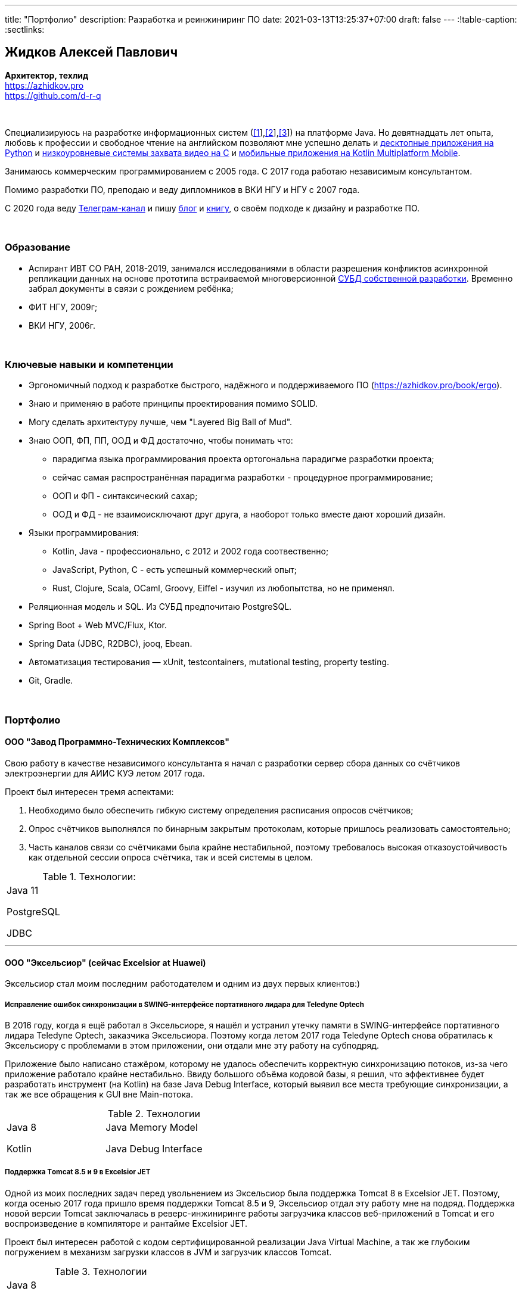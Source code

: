 ---
title: "Портфолио"
description: Разработка и реинжиниринг ПО
date: 2021-03-13T13:25:37+07:00
draft: false
---
:!table-caption:
:sectlinks:

== Жидков Алексей Павлович
*Архитектор, техлид* +
https://azhidkov.pro +
https://github.com/d-r-q

{empty} +

Специализируюсь на разработке информационных систем (link:++{{< ref "portfolio#lobby">}}++[[1]],link:++{{< ref "portfolio#tcs">}}++[[2]],link:++{{< ref "portfolio#threads">}}++[[3]]) на платформе Java.
Но девятнадцать лет опыта, любовь к профессии и свободное чтение на английском позволяют мне успешно делать и link:++{{< ref "portfolio#yts_bot" >}}++[десктопные приложения на Python]
и link:++{{< ref "portfolio#lpx">}}++[низкоуровневые системы захвата видео на C]
и link:++{{< ref "portfolio#udobno">}}++[мобильные приложения на Kotlin Multiplatform Mobile].

Занимаюсь коммерческим программированием с 2005 года.
С 2017 года работаю независимым консультантом.

Помимо разработки ПО, преподаю и веду дипломников в ВКИ НГУ и НГУ с 2007 года.

С 2020 года веду https://t.me/ergonomic_code[Телеграм-канал] и пишу link:++{{ref "posts">}}++[блог] и link:++{{< ref "book/ergo">}}++[книгу], о своём подходе к дизайну и разработке ПО.

{empty} +

=== Образование

* Аспирант ИВТ СО РАН, 2018-2019, занимался исследованиями в области разрешения конфликтов асинхронной репликации данных на основе прототипа встраиваемой многоверсионной https://github.com/d-r-q/qbit[СУБД собственной разработки].
  Временно забрал документы в связи с рождением ребёнка;
* ФИТ НГУ, 2009г;
* ВКИ НГУ, 2006г.

{empty} +

=== Ключевые навыки и компетенции

* Эргономичный подход к разработке быстрого, надёжного и поддерживаемого ПО (https://azhidkov.pro/book/ergo).
* Знаю и применяю в работе принципы проектирования помимо SOLID.
* Могу сделать архитектуру лучше, чем "Layered Big Ball of Mud".
* Знаю ООП, ФП, ПП, ООД и ФД достаточно, чтобы понимать что:
** парадигма языка программирования проекта ортогональна парадигме разработки проекта;
** сейчас самая распространённая парадигма разработки - процедурное программирование;
** ООП и ФП - синтаксический сахар;
** ООД и ФД - не взаимоисключают друг друга, а наоборот только вместе дают хороший дизайн.
* Языки программирования:
** Kotlin, Java - профессионально, с 2012 и 2002 года соотвественно;
** JavaScript, Python, C - есть успешный коммерческий опыт;
** Rust, Clojure, Scala, OCaml, Groovy, Eiffel - изучил из любопытства, но не применял.
* Реляционная модель и SQL.
  Из СУБД предпочитаю PostgreSQL.
* Spring Boot + Web MVC/Flux, Ktor.
* Spring Data (JDBC, R2DBC), jooq, Ebean.
* Автоматизация тестирования — xUnit, testcontainers, mutational testing, property testing.
* Git, Gradle.

{empty} +

=== Портфолио

==== ООО "Завод Программно-Технических Комплексов"

Свою работу в качестве независимого консультанта я начал с разработки сервер сбора данных со счётчиков электроэнергии для АИИС КУЭ летом 2017 года.

Проект был интересен тремя аспектами:

. Необходимо было обеспечить гибкую систему определения расписания опросов счётчиков;
. Опрос счётчиков выполнялся по бинарным закрытым протоколам, которые пришлось реализовать самостоятельно;
. Часть каналов связи со счётчиками была крайне нестабильной, поэтому требовалось высокая отказоустойчивость как отдельной сессии опроса счётчика, так и всей системы в целом.

.Технологии:
[.portfolio,cols="3"]
|===
|
Java 11

PostgreSQL

JDBC
|
|
|===

---

==== ООО "Эксельсиор" (сейчас Excelsior at Huawei)

Эксельсиор стал моим последним работодателем и одним из двух первых клиентов:)

===== Исправление ошибок синхронизации в SWING-интерфейсе портативного лидара для Teledyne Optech

В 2016 году, когда я ещё работал в Эксельсиоре, я нашёл и устранил утечку памяти в SWING-интерфейсе портативного лидара Teledyne Optech, заказчика Эксельсиора.
Поэтому когда летом 2017 года Teledyne Optech снова обратилась к Эксельсиору с проблемами в этом приложении, они отдали мне эту работу на субподряд.

Приложение было написано стажёром, которому не удалось обеспечить корректную синхронизацию потоков, из-за чего приложение работало крайне нестабильно.
Ввиду большого объёма кодовой базы, я решил, что эффективнее будет разработать инструмент (на Kotlin) на базе Java Debug Interface,
который выявил все места требующие синхронизации, а так же все обращения к GUI вне Main-потока.

.Технологии
[.portfolio,cols="3"]
|===
|
Java 8

Kotlin
|
Java Memory Model

Java Debug Interface
|
|===

===== Поддержка Тomcat 8.5 и 9 в Excelsior JET

Одной из моих последних задач перед увольнением из Эксельсиор была поддержка Tomcat 8 в Excelsior JET.
Поэтому, когда осенью 2017 года пришло время поддержки Tomcat 8.5 и 9, Эксельсиор отдал эту работу мне на подряд.
Поддержка новой версии Tomcat заключалась в реверс-инжиниринге работы загрузчика классов веб-приложений в Tomcat и его воспроизведение в компиляторе и рантайме Excelsior JET.

Проект был интересен работой с кодом сертифицированной реализации Java Virtual Machine, а так же глубоким погружением в механизм загрузки классов в JVM и загрузчик классов Tomcat.

.Технологии
[.portfolio,cols="3"]
|===
|
Java 8

Tomcat 8.5, 9
|
|
|===

[#lpx]
===== НИОКР системы захвата видео с кастомной камеры для ООО "Сибирский центр транспортных технологий"

Сибирский центр транспортных технологий является разработчиком высокотехнологичных инструментов для РЖД.
Их флагманские продукты базировались на платформе Windows, но весной 2018 года они решили так же освоить и Linux и обратились ко мне.
В качестве пилотного проекта был выбран прототип системы захвата видео с кастмной камеры по сигналу одного из существующих инструментов.

Это был один из самых интересных и сложных проектов в моей жизни.
В-первых, это был первый и пока что последний мой коммерческий опыт на С.
Во-вторых, мне повезло напрямую поработать с девайсами, и это совсем другие ощущения:)
В-третьих, я поработал с многопоточным и сетевым программированием на языке без synchronized-блока и сборщика мусора.

Стояла задача разработать систему, которая:

. Слушает команды кастомного устройства подключенного по USB (потом перешли на простой выключатель на GPIO);
. Получив команду, начинает захватывать видеопоток с кастомной камеры подключенной по CSI и сохранять его на диск;
. Отдельно работает HTTP-сервер, который по запросу на лету собирал кадры за запрошенный интервал и выдавал их zip-архивом.
+
Заказчик попросил сделать сервер так же на С, и это единственный HTTP-сервер в моей карьере, который стартовал за микросекунды:)

.Технологии
[.portfolio,cols="3"]
|===
|
C

Raspberry PI

Linux USB API
|
pthreads

microhttpd

writingPi
|
CSI
|===

---

==== ООО "Сибериан.Про"

===== Динамически настраиваемый прокси-сервер для ООО "Обоз"

Зимой 2019 года Сибериан.Про делали мобильное приложение для Обоза.
В этом проекте по требованиям заказчика надо было реализовать на Spring Boot небольшую прокси между мобильным приложением и системой заказчика.
Основной задачей прокси было динамическое получение конфигурации из Consul.

На тот момент у Сибериан.Про не было свободных Java-разработчиков, поэтому они отдали эту мне работу на субподряд.

Качество и скорость работы устроили Сибериан.Про, поэтому когда у них снова появилась потребность в Java-разработчике, они обратились ко мне.

.Технологии
[.portfolio,cols="3"]
|===
|
Java 8

Spring Boot

Consul
|
Spring Cloud Consul

Docker/Docker compose
|
|===

[#lobby]
===== Сервер приложения для проверки бизнес-гипотезы для "Компании Х" ("Проект Л")
Зимой 2021 года Сибериан.Про начали делать новый проект для "Компании Х" - организатора азартных игр (нет, не джойказино и им подобные:) ).
По требованиям  заказчика, требовался бекэнд на платформе Java, и Сибериан.Про они снова обратились ко мне.

На момент написания текста, "Проект Л" на этапе разработки.
Целью проекта является проверка бизнес-гипотезы об эффективности новой механики трансляции игры,
поэтому большую часть функций "Проект Л" делегирует основной системе.

Сейчас в проекте интересно следующее:

. Довольно высокие требования по по производительности, поэтому я выбрал реактивный стэк;
. Использование Kotlin Coroutines для того, чтобы сделать работу с реактивным стэком такой же простой и понятной, как и с синхронным;
. Ввиду специфики приложения, приходится искать баланс между временем отклика системы и согласованностью данных;
. link:++{{< ref "posts/21/03/210321-project-l-testing">}}++[Автоматическое тестирование организовано] так, что до заказчика за два месяца дошли 1 (один) баг и 0 (ноль) регрессий.

.Технологии
[.portfolio,cols="3"]
|===
|
Kotlin

Spring Web Flux/R2DBC

Spring Rest Doc/Openapi

Ktor client
|
Testcontainers

Kotest

Wiremock
|
PostgreSQL

Docker/Docker compose

Github Actions;
|===

---

==== Трейдинг Клуб

[#yts_bot]
===== Система защиты и лицензирования алгоритма торговли на бирже крипто-валют

Трейдинг Клуб разработали уникальный алгоритм торговли на бирже крипто-валют, который был запрограммирован на Python.
Зимой 2019 года они обратились ко мне для решения трёх задач:

. защита самого алгоритма от реверс-инжиниринга;
. разработка системы лицензирования доступа к алгоритму;
. разработка GUI для управления алгоритмом.

Для защиты от реверс-инжиниринга, я принял решение скомпилировать скрипт в нативный код Cython-ом.
Нативный код сам по себе сложен для реверс-инжениринга, не говоря уж о нативном коде полученном из кода на динамическом языке высокого уровня.

Чтобы обеспечить лицензирование, я реализовал сервер лицензий и добавил проверку лицензии в алгоритм.

Наконец, GUI я сделал на QT, а для того чтобы избавить конечного пользователя от сложностей установки интерпретатора Python, я упаковал приложение pyinstaller-ом.

На данный момент это мой единственный коммерческий проект на Python.

.Технологии
[.portfolio,cols="3"]
|===
|
Python/Cython

QT/PySide2

pyinstaller
|
Flask

Docker/Docker compose
|
|===


[#tcs]
===== Сервер Передачи данных

Разработав приложение, Трейдинг Клуб переключились на реализацию мобильного приложения для отслеживания работы бота.
Летом 2020 года Трейдинг Клуб захотели связать эти разрозненные части в единую систему и они снова обратились ко мне.

Суть проекта заключалась в разработке сервера, предоставляющего три АПИ:

. сохранения данных ботом;
. получения данных мобильным приложением;
. отправки ботом пуш-нотификаций в мобильное приложение.

.Технологии
[.portfolio,cols="3"]
|===
|
Kotlin

Spring Boot

Ebean
|
PostgreSQL

Testcontainers

Kotest
|

Docker/Docker compose

APNS
|===

---

==== ООО "Геймон Продакшн"

[#udobno]
===== Прототипы Android и iOS приложения для проверки бизнес-гипотезы

Весной 2019 года ООО "Геймон Продакшн" обратились ко мне за разработкой прототипа Андроид-приложения для проверки бизнес-гипотезы.

Суть приложения заключалась в том, чтобы хранить определённые пользовательские данные и использовать их для автоматизации заполнения схожих Веб-форм на различных сайтах.

Практически сразу стало понятно, что писать и поддерживать скрипты заполнения форм на стандартном АПИ WebView будет слишком долго и дорого.
Поэтому я разработал DSL на базе Kotlin Coroutines, который позволял описывать шаги заполнения формы в декларативном стиле.

В процессе разработки скриптов, мне пришлось погрузиться в устройство современных веб-ферймворков, чтобы понять как автоматизировать заполнение форм, управляемых ими.

Изначально заказчик просил версию только под Андроид, но спустя несколько месяцев разработки, захотел так же и версию под iOS.
Понимая, что самым дорогим в проекте были скрипты, я решил, вместо портирования их под iOS, рискнуть и выделить DSL и сами скрипты в мультиплатформенный модуль.

В процессе подключения KMM-модуля к iOS-приложению возник ряд трудностей.
Тем не менее я уверен, что это решение сэкономило заказчику 50-100% итоговой стоимости проекта.

.Технологии
[.portfolio,cols="3"]
|===
|
Kotlin

Kotlin Multiplatform Mobile

Kotlin Coroutines

JavaScript
|
WebView

React

Angular

Vue.js
|

Android

iOS
|
|===

---

[#threads]
==== ООО "Брума Сервис"

===== Реинжениринг модуля отчётности

Одним из продуктов Брумы является Threads - комплексное решение для организации взаимодействия с клиентами в чатах и мессенджерах.
Весной 2019 года Брума обратилась ко мне с просьбой провести реинжиниринг модуля отчётности Threads, на который им на тот момент не хватало собственных ресурсов.

В оригинальном модуле было порядка 20 сложно диагностируемых ошибок, вызванных кэшированием данных, и в процессе работы он потреблял чрезмерно много памяти.
Это приводило к отказу основного приложения.

Для решения проблемы, я:

* провёл реверс-инжиниринг оригинального модуля;
* выделил его в отдельный процесс;
* реализовал потоковую передачу данных от сервера БД до браузера клиента через два приложения на Spring Web MVC.

Потоковый режим работы и работа с JDBC напрямую позволили исправить ошибки оригинального модуля, существенно повысить производительность нового модуля и решить проблемы с количеством потребляемой памяти.

Выполнение проекта заняло значительно больше времени, чем планировалось.
Тем не менее, мы продолжили сотрудничество в формате аутстаффа и проработали в таком формате ещё полтора года.

===== Реинжениринг модуля маршрутизации

Летом 2020 года в кратчайшие сроки я выполнил реинжиниринг модуля маршрутизации.
Модуль маршрутизации является сердцем системы, которое соединяет клиентов и операторов, и если он не работает, вся система перестаёт функционировать.

За годы разработки этот модуль накопил большое количество техдолга, который привел к серьёзным проблемам с производительностью.
Что в свою очередь привело к критическому снижению качества обслуживания у одного из стратегических клиентов Брумы.

За две недели я провёл первую итерацию реинжиниринга этого модуля в соответствии с принципами link:++{{< ref "book/ergo" >}}++[Эргономичного подхода].
Это дало поразительный 300-кратный рост пропускной способности системы без потери функциональности и в конечно итоге позволило сохранить стратегического клиента.

.Технологии
[.portfolio,cols="3"]
|===
|
Java 8

Spring Boot
|
PostgreSQL

Oracle

JDBC
|
SQL
|===

---

==== Опыт работы в найме

*Место работы:* Сибериан.Про, Руководитель функциональной команды Java +
*Время работы:* Май 2021 – текущий момент +

Занимаюсь созданием с нуля и организацией работы отдела разработки на платформе Java.
Выполняю роль техлида/архитектора на внутренних и внешних проектах.

{empty} +

*Место работы:* НГУ, Преподаватель, научный руководитель дипломных работ +
*Время работы:* Сентябрь 2009 – текущий момент +

* Семинарист курса "Базы Данных" (2018-настоящий момент);
* Лектор и семинарист курса "Объектно-Ориентированное программирование" (2009-2014).

{empty} +

*Место работы:* Excelsior, инженер, руководитель проектов +
*Время работы:* Июнь 2013 - июнь 2017  +

* https://www.teledyneoptech.com/en/products/software/lms/[Lidar Mapping Suite] - система для обработки данных полученных лидарами;
* SendItBetter (более не доступен) - сервис отправки больших файлов по e-mail;
* https://github.com/excelsior-oss/restler[Restler] - библиотека генерации клиентов HTTP-API по описанию Java-классом;
* ExcelsiorJet (более не доступен) - сертифицированная реализация JVM и AOT-компилятор Java.

{empty} +

*Место работы:* Playtox, инженер +
*Время работы:* Сентябрь 2012 – май 2013  +
Разработка платформы для мобильных MMO игр.

{empty} +

*Место работы:* КА Алексея Сухорукова, эксперт по Java +
*Время работы:* Июнь 2010 – август 2013 +
Оценка уровня владения Java соискателями.

{empty} +

*Место работы:* Алавар.ру, HD Soft (с ноября 2009), инженер +
*Время работы:* Октябрь 2008 – сентябрь 2012 +
Разработка Java-платформы для приставок кабельных сетей цифрового телевидения США и прикладных приложений для них же.

{empty} +

*Место работы:* Инновационные технологии, инженер +
*Время работы:* Март 2008 – октябрь 2008 +
Разработка городского информационного портала «Город-гид».

{empty} +

*Место работы:* ВКИ НГУ, Преподаватель, научный руководитель дипломных работ +
*Время работы:* Февраль 2007 – июль 2016 +
Лектор и семинарист базового проекта "Трансляторы".

{empty} +

*Место работы:* КБ  Информ, инженер +
*Время работы:* Январь 2006 – март 2008 +
Разработка автоматизированной информационно-измерительной системы коммерческого учёта электроэнергии.

{empty} +

*Место работы:* ТрендСВ, младший инженер +
*Время работы:* Май 2005 – октябрь 2005 +
SaaS для риелторов США.

{empty} +

==== Опенсорс проекты

 . https://github.com/d-r-q/qbit[qbit] - встраиваемая распределённая СУБД на Kotlin Multiplatform;
 . https://github.com/d-r-q/Q5[Q5] - персональное Android-приложение для учёта расходов;
 . https://github.com/d-r-q/nuvola-app-yandex-music[Yandex Music • Nuvola Apps Runtime] - скрипт поддержки Яндекс.Музыки в https://nuvola.tiliado.eu/[Nuvola Player];
 . https://github.com/d-r-q/jeb-k[Jeb-k] - комманд-лайн инструмент для инкрементальных бэкапов со схемой ротации на базе Ханойских башень;
 . https://github.com/d-r-q/maroz[Maroz] - Hello World на голом железе на ассемблере и Rust;
 . https://github.com/d-r-q/kakos[Kakos] - загрузчик ОС на ассемблере и С;
 . https://github.com/d-r-q/QuickDialer[QuickDialer] - виджет рабочего стола Andoid, для быстрого набора "любимых" и недавних номеров;
 . https://github.com/d-r-q/DistributedRobocode[DistributedRobocode] - система распределённого запуска Robocode для локальной оценки рейтинга "Томкэта";
 . https://github.com/d-r-q/tomcat[Tomcat] - https://robowiki.net/wiki/Main_Page[Robcode] бот, в 2011 году занял первое место из примерно тысячи ботов на тот момент.
